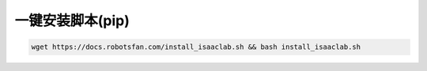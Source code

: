 一键安装脚本(pip)
=========================

.. code-block:: bash

   wget https://docs.robotsfan.com/install_isaaclab.sh && bash install_isaaclab.sh


